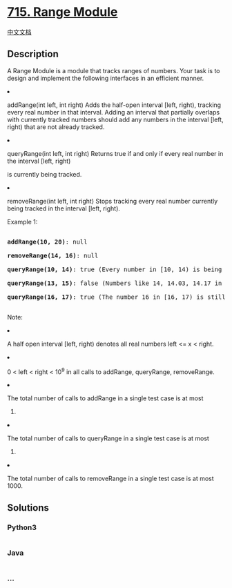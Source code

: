 * [[https://leetcode.com/problems/range-module][715. Range Module]]
  :PROPERTIES:
  :CUSTOM_ID: range-module
  :END:
[[./solution/0700-0799/0715.Range Module/README.org][中文文档]]

** Description
   :PROPERTIES:
   :CUSTOM_ID: description
   :END:

#+begin_html
  <p>
#+end_html

A Range Module is a module that tracks ranges of numbers. Your task is
to design and implement the following interfaces in an efficient manner.

#+begin_html
  </p>
#+end_html

#+begin_html
  <p>
#+end_html

#+begin_html
  <li>
#+end_html

addRange(int left, int right) Adds the half-open interval [left, right),
tracking every real number in that interval. Adding an interval that
partially overlaps with currently tracked numbers should add any numbers
in the interval [left, right) that are not already tracked.

#+begin_html
  </li>
#+end_html

#+begin_html
  </p>
#+end_html

#+begin_html
  <p>
#+end_html

#+begin_html
  <li>
#+end_html

queryRange(int left, int right) Returns true if and only if every real
number in the interval [left, right)

is currently being tracked.

#+begin_html
  </li>
#+end_html

#+begin_html
  </p>
#+end_html

#+begin_html
  <p>
#+end_html

#+begin_html
  <li>
#+end_html

removeRange(int left, int right) Stops tracking every real number
currently being tracked in the interval [left, right).

#+begin_html
  </li>
#+end_html

#+begin_html
  </p>
#+end_html

#+begin_html
  <p>
#+end_html

Example 1:

#+begin_html
  <pre>

  <b>addRange(10, 20)</b>: null

  <b>removeRange(14, 16)</b>: null

  <b>queryRange(10, 14)</b>: true (Every number in [10, 14) is being tracked)

  <b>queryRange(13, 15)</b>: false (Numbers like 14, 14.03, 14.17 in [13, 15) are not being tracked)

  <b>queryRange(16, 17)</b>: true (The number 16 in [16, 17) is still being tracked, despite the remove operation)

  </pre>
#+end_html

#+begin_html
  </p>
#+end_html

#+begin_html
  <p>
#+end_html

Note:

#+begin_html
  <li>
#+end_html

A half open interval [left, right) denotes all real numbers left <= x <
right.

#+begin_html
  </li>
#+end_html

#+begin_html
  <li>
#+end_html

0 < left < right < 10^9 in all calls to addRange, queryRange,
removeRange.

#+begin_html
  </li>
#+end_html

#+begin_html
  <li>
#+end_html

The total number of calls to addRange in a single test case is at most
1000.

#+begin_html
  </li>
#+end_html

#+begin_html
  <li>
#+end_html

The total number of calls to queryRange in a single test case is at most
5000.

#+begin_html
  </li>
#+end_html

#+begin_html
  <li>
#+end_html

The total number of calls to removeRange in a single test case is at
most 1000.

#+begin_html
  </li>
#+end_html

#+begin_html
  </p>
#+end_html

** Solutions
   :PROPERTIES:
   :CUSTOM_ID: solutions
   :END:

#+begin_html
  <!-- tabs:start -->
#+end_html

*** *Python3*
    :PROPERTIES:
    :CUSTOM_ID: python3
    :END:
#+begin_src python
#+end_src

*** *Java*
    :PROPERTIES:
    :CUSTOM_ID: java
    :END:
#+begin_src java
#+end_src

*** *...*
    :PROPERTIES:
    :CUSTOM_ID: section
    :END:
#+begin_example
#+end_example

#+begin_html
  <!-- tabs:end -->
#+end_html
